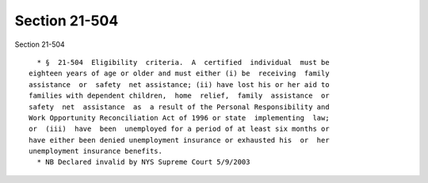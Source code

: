 Section 21-504
==============

Section 21-504 ::    
        
     
        * §  21-504  Eligibility  criteria.  A  certified  individual  must be
      eighteen years of age or older and must either (i) be  receiving  family
      assistance  or  safety  net assistance; (ii) have lost his or her aid to
      families with dependent children,  home  relief,  family  assistance  or
      safety  net  assistance  as  a result of the Personal Responsibility and
      Work Opportunity Reconciliation Act of 1996 or state  implementing  law;
      or  (iii)  have  been  unemployed for a period of at least six months or
      have either been denied unemployment insurance or exhausted his  or  her
      unemployment insurance benefits.
        * NB Declared invalid by NYS Supreme Court 5/9/2003
    
    
    
    
    
    
    